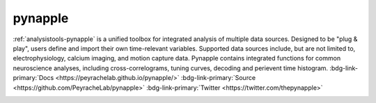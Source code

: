 .. _analysistools-pynapple:

pynapple
------------

.. short_description_start

:ref:`analysistools-pynapple` is a unified toolbox for integrated analysis of multiple data sources. Designed to be "plug & play", users define and import their own time-relevant variables. Supported data sources include, but are not limited to, electrophysiology, calcium imaging, and motion capture data. Pynapple contains integrated functions for common neuroscience analyses, including cross-correlograms, tuning curves, decoding and perievent time histogram.
:bdg-link-primary:`Docs <https://peyrachelab.github.io/pynapple/>` :bdg-link-primary:`Source <https://github.com/PeyracheLab/pynapple>` :bdg-link-primary:`Twitter <https://twitter.com/thepynapple>`

.. short_description_end

.. image:: GraphicAbstract.png
    :class: align-left
    :width: 400
